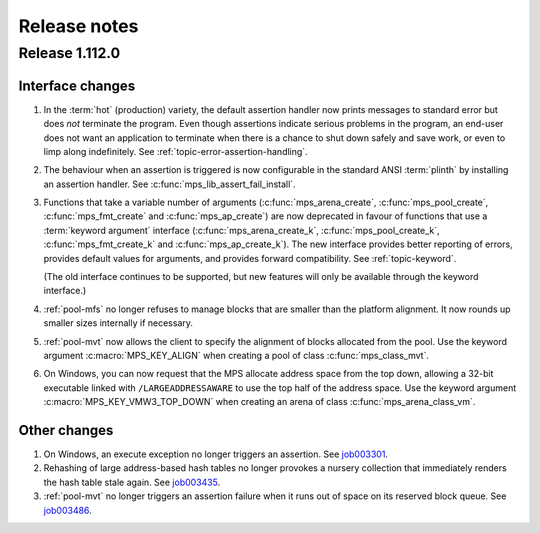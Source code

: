.. _release-notes:

Release notes
=============

.. _release-notes-1.112:

Release 1.112.0
---------------

Interface changes
.................

1. In the :term:`hot` (production) variety, the default assertion handler
   now prints messages to standard error but does *not* terminate the
   program. Even though assertions indicate serious problems in the
   program, an end-user does not want an application to terminate when
   there is a chance to shut down safely and save work, or even to limp
   along indefinitely.  See :ref:`topic-error-assertion-handling`.

2. The behaviour when an assertion is triggered is now configurable in
   the standard ANSI :term:`plinth` by installing an assertion
   handler. See :c:func:`mps_lib_assert_fail_install`.

3. Functions that take a variable number of arguments
   (:c:func:`mps_arena_create`, :c:func:`mps_pool_create`,
   :c:func:`mps_fmt_create` and :c:func:`mps_ap_create`) are now
   deprecated in favour of functions that use a :term:`keyword
   argument` interface (:c:func:`mps_arena_create_k`,
   :c:func:`mps_pool_create_k`, :c:func:`mps_fmt_create_k` and
   :c:func:`mps_ap_create_k`). The new interface provides better
   reporting of errors, provides default values for arguments, and
   provides forward compatibility. See :ref:`topic-keyword`.

   (The old interface continues to be supported, but new features will
   only be available through the keyword interface.)

4. :ref:`pool-mfs` no longer refuses to manage blocks that are smaller
   than the platform alignment. It now rounds up smaller sizes
   internally if necessary.

5. :ref:`pool-mvt` now allows the client to specify the alignment of
   blocks allocated from the pool. Use the keyword argument
   :c:macro:`MPS_KEY_ALIGN` when creating a pool of class
   :c:func:`mps_class_mvt`.

6. On Windows, you can now request that the MPS allocate address space
   from the top down, allowing a 32-bit executable linked with
   ``/LARGEADDRESSAWARE`` to use the top half of the address space.
   Use the keyword argument :c:macro:`MPS_KEY_VMW3_TOP_DOWN` when
   creating an arena of class :c:func:`mps_arena_class_vm`.


Other changes
.............

1. On Windows, an execute exception no longer triggers an assertion.
   See job003301_.

   .. _job003301: https://www.ravenbrook.com/project/mps/issue/job003301/

2. Rehashing of large address-based hash tables no longer provokes a
   nursery collection that immediately renders the hash table stale
   again. See job003435_.

   .. _job003435: https://www.ravenbrook.com/project/mps/issue/job003435/

3. :ref:`pool-mvt` no longer triggers an assertion failure when it
   runs out of space on its reserved block queue. See job003486_.

   .. _job003486: https://www.ravenbrook.com/project/mps/issue/job003486/

